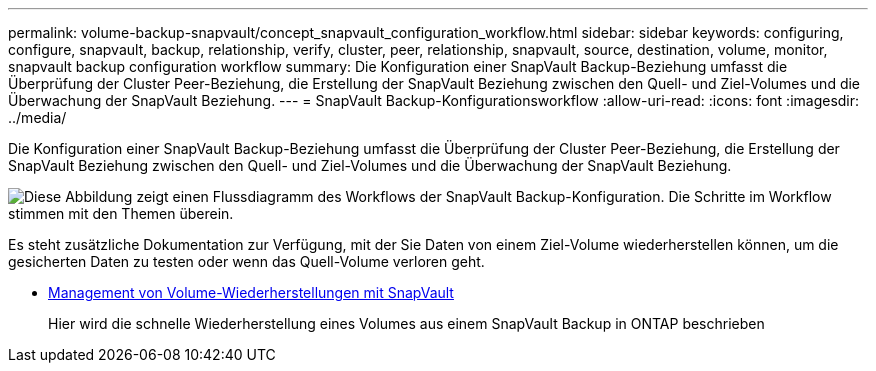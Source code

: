 ---
permalink: volume-backup-snapvault/concept_snapvault_configuration_workflow.html 
sidebar: sidebar 
keywords: configuring, configure, snapvault, backup, relationship, verify, cluster, peer, relationship, snapvault, source, destination, volume, monitor, snapvault backup configuration workflow 
summary: Die Konfiguration einer SnapVault Backup-Beziehung umfasst die Überprüfung der Cluster Peer-Beziehung, die Erstellung der SnapVault Beziehung zwischen den Quell- und Ziel-Volumes und die Überwachung der SnapVault Beziehung. 
---
= SnapVault Backup-Konfigurationsworkflow
:allow-uri-read: 
:icons: font
:imagesdir: ../media/


[role="lead"]
Die Konfiguration einer SnapVault Backup-Beziehung umfasst die Überprüfung der Cluster Peer-Beziehung, die Erstellung der SnapVault Beziehung zwischen den Quell- und Ziel-Volumes und die Überwachung der SnapVault Beziehung.

image::../media/snapvault_workflow.gif[Diese Abbildung zeigt einen Flussdiagramm des Workflows der SnapVault Backup-Konfiguration. Die Schritte im Workflow stimmen mit den Themen überein.]

Es steht zusätzliche Dokumentation zur Verfügung, mit der Sie Daten von einem Ziel-Volume wiederherstellen können, um die gesicherten Daten zu testen oder wenn das Quell-Volume verloren geht.

* xref:../volume-restore-snapvault/index.html[Management von Volume-Wiederherstellungen mit SnapVault]
+
Hier wird die schnelle Wiederherstellung eines Volumes aus einem SnapVault Backup in ONTAP beschrieben


